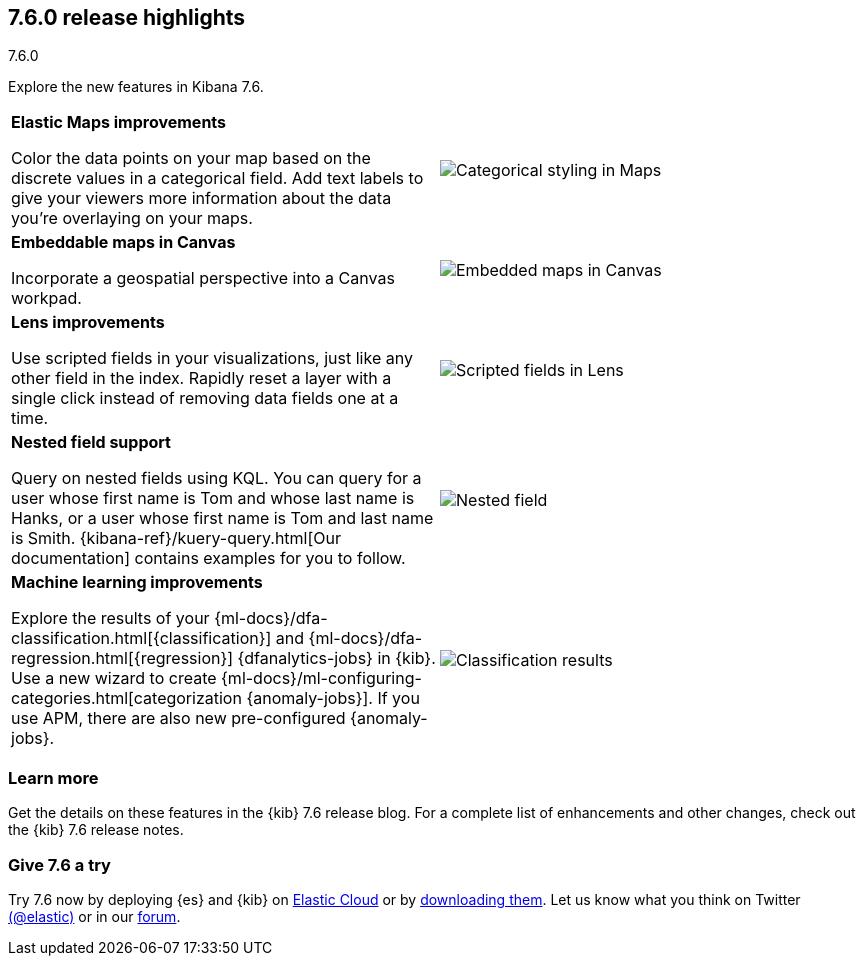 [[release-highlights-7.6.0]]
== 7.6.0 release highlights
++++
<titleabbrev>7.6.0</titleabbrev>
++++

//NOTE: The notable-highlights tagged regions are re-used in the
//Installation and Upgrade Guide

// tag::notable-highlights[]

Explore the new features in Kibana 7.6.

[cols="50, 50"]
|===

a| *Elastic&nbsp;Maps improvements*

Color the data points on your map based on the discrete values in a categorical field.
Add text labels to give your viewers more information about the data you’re
overlaying on your maps.

| image:release-notes/images/7-6-maps-category.png[Categorical styling in Maps]

a| *Embeddable maps in Canvas*

Incorporate a geospatial perspective into a Canvas workpad.

| image:release-notes/images/7-6-canvas-map.png[Embedded maps in Canvas]


a| *Lens improvements*

Use scripted fields in your visualizations, just like any other field in the index.
Rapidly reset a layer
with a single click instead of removing data fields one at a time.

| image:release-notes/images/7-6-lens-reset-layer.png[Scripted fields in Lens]

a| *Nested field support*

Query on nested fields using KQL.
You can query for a user whose first name is Tom and whose
last name is Hanks, or a user whose first name is Tom and last name is Smith.
{kibana-ref}/kuery-query.html[Our documentation] contains examples for you to follow.

| image:release-notes/images/7-6-nested-field.png[Nested field]

a| *Machine learning improvements*

Explore the results of your
{ml-docs}/dfa-classification.html[{classification}] and
{ml-docs}/dfa-regression.html[{regression}] {dfanalytics-jobs} in {kib}.
Use a new wizard to create
{ml-docs}/ml-configuring-categories.html[categorization {anomaly-jobs}]. If you
use APM, there are also new pre-configured {anomaly-jobs}.

| image:release-notes/images/7.6-classification.png[Classification results]


|===

[float]
=== Learn more

Get the details on these features in the {kib} 7.6 release blog.
For a complete list of enhancements and other changes, check out the
{kib} 7.6 release notes.

// end::notable-highlights[]

[float]
=== Give 7.6 a try

Try 7.6 now by deploying {es} and {kib} on
https://www.elastic.co/cloud/elasticsearch-service/signup[Elastic Cloud] or
by https://www.elastic.co/start[downloading them].
Let us know what you think on Twitter https://twitter.com/elastic[(@elastic)]
or in our https://discuss.elastic.co/c/elasticsearch[forum].
